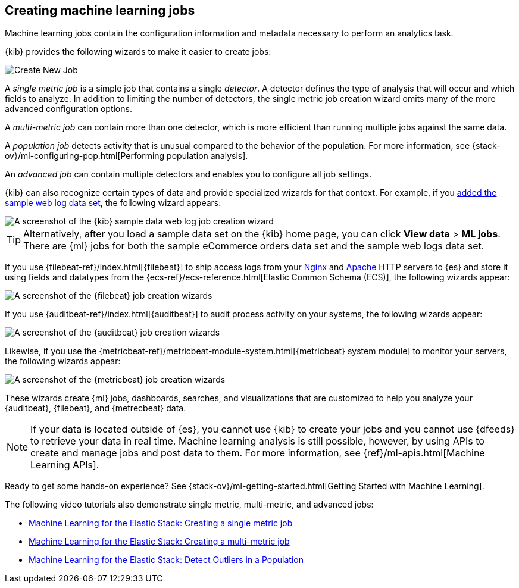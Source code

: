 [role="xpack"]
[[ml-jobs]]
== Creating machine learning jobs

Machine learning jobs contain the configuration information and metadata
necessary to perform an analytics task.

{kib} provides the following wizards to make it easier to create jobs:

[role="screenshot"]
image::ml/images/ml-create-job.jpg[Create New Job]

A _single metric job_ is a simple job that contains a single _detector_. A
detector defines the type of analysis that will occur and which fields to
analyze. In addition to limiting the number of detectors, the single metric job
creation wizard omits many of the more advanced configuration options.

A _multi-metric job_ can contain more than one detector, which is more efficient
than running multiple jobs against the same data.

A _population job_ detects activity that is unusual compared to the behavior of
the population. For more information, see
{stack-ov}/ml-configuring-pop.html[Performing population analysis].

An _advanced job_ can contain multiple detectors and enables you to configure all
job settings.

{kib} can also recognize certain types of data and provide specialized wizards
for that context. For example, if you
<<add-sample-data,added the sample web log data set>>, the following wizard
appears:

[role="screenshot"]
image::ml/images/ml-data-recognizer-sample.jpg[A screenshot of the {kib} sample data web log job creation wizard]

TIP: Alternatively, after you load a sample data set on the {kib} home page, you can click *View data* > *ML jobs*. There are {ml} jobs for both the sample eCommerce orders data set and the sample web logs data set.

If you use {filebeat-ref}/index.html[{filebeat}]
to ship access logs from your
http://nginx.org/[Nginx] and https://httpd.apache.org/[Apache] HTTP servers to
{es} and store it using fields and datatypes from the
{ecs-ref}/ecs-reference.html[Elastic Common Schema (ECS)], the following wizards
appear:

[role="screenshot"]
image::ml/images/ml-data-recognizer-filebeat.jpg[A screenshot of the {filebeat} job creation wizards]

If you use {auditbeat-ref}/index.html[{auditbeat}] to audit process
activity on your systems, the following wizards appear:

[role="screenshot"]
image::ml/images/ml-data-recognizer-auditbeat.jpg[A screenshot of the {auditbeat} job creation wizards]

Likewise, if you use the {metricbeat-ref}/metricbeat-module-system.html[{metricbeat} system module] to monitor your servers, the following
wizards appear:

[role="screenshot"]
image::ml/images/ml-data-recognizer-metricbeat.jpg[A screenshot of the {metricbeat} job creation wizards]

These wizards create {ml} jobs, dashboards, searches, and visualizations that
are customized to help you analyze your {auditbeat}, {filebeat}, and
{metrecbeat} data.

[NOTE] 
===============================
If your data is located outside of {es}, you cannot use {kib} to create
your jobs and you cannot use {dfeeds} to retrieve your data in real time.
Machine learning analysis is still possible, however, by using APIs to
create and manage jobs and post data to them. For more information, see
{ref}/ml-apis.html[Machine Learning APIs].
===============================

Ready to get some hands-on experience? See
{stack-ov}/ml-getting-started.html[Getting Started with Machine Learning].

The following video tutorials also demonstrate single metric, multi-metric, and
advanced jobs:

* https://www.elastic.co/videos/machine-learning-tutorial-creating-a-single-metric-job[Machine Learning for the Elastic Stack: Creating a single metric job]
* https://www.elastic.co/videos/machine-learning-tutorial-creating-a-multi-metric-job[Machine Learning for the Elastic Stack: Creating a multi-metric job]
* https://www.elastic.co/videos/machine-learning-lab-3-detect-outliers-in-a-population[Machine Learning for the Elastic Stack: Detect Outliers in a Population]
